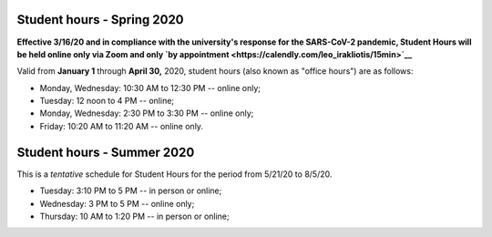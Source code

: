 Student hours - Spring 2020
+++++++++++++++++++++++++++

**Effective 3/16/20 and in compliance with the university's response for the SARS-CoV-2 pandemic, Student Hours will be held online only via Zoom and only `by appointment <https://calendly.com/leo_irakliotis/15min>`__**

Valid from **January 1** through **April 30,** 2020, student hours (also known as "office hours") are as follows:

* Monday, Wednesday: 10:30 AM to 12:30 PM -- online only;
* Tuesday: 12 noon to 4 PM -- online;
* Monday, Wednesday: 2:30 PM to 3:30 PM -- online only;
* Friday: 10:20 AM to 11:20 AM -- online only.

.. Walk-ins are welcome but `appointments are highly recommended <https://calendly.com/leo_irakliotis/15min>`_. Students with an appointment take precedence . My office is in **Doyle 207**. For online meetings, I use audio/video conferencing on Zoom and Google Hangouts.

Student hours - Summer 2020
+++++++++++++++++++++++++++

This is a *tentative* schedule for Student Hours for the period from 5/21/20 to 8/5/20.

* Tuesday: 3:10 PM to 5 PM -- in person or online;
* Wednesday: 3 PM to 5 PM -- online only;
* Thursday: 10 AM to 1:20 PM -- in person or online;
